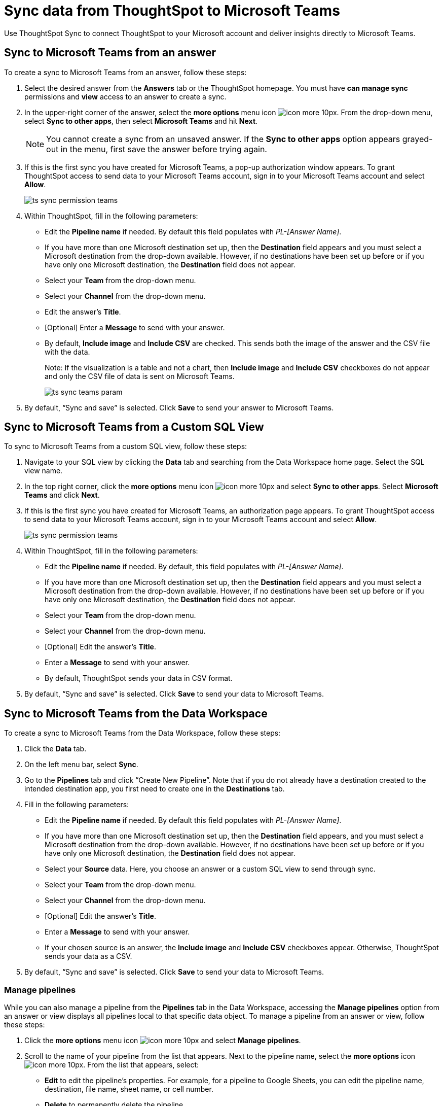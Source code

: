 = Sync data from ThoughtSpot to Microsoft Teams
:last_updated: 08/26/2022
:linkattrs:
:experimental:
:page-layout: default-cloud
:description: You can connect ThoughtSpot to your Microsoft account and push insights to Microsoft Teams.

Use ThoughtSpot Sync to connect ThoughtSpot to your Microsoft account and deliver insights directly to Microsoft Teams.

== Sync to Microsoft Teams from an answer

To create a sync to Microsoft Teams from an answer, follow these steps:

. Select the desired answer from the *Answers* tab or the ThoughtSpot homepage. You must have *can manage sync* permissions and *view* access to an answer to create a sync.

. In the upper-right corner of the answer, select the *more options* menu icon image:icon-more-10px.png[]. From the drop-down menu, select *Sync to other apps*, then select *Microsoft Teams* and hit *Next*.
+
NOTE: You cannot create a sync from an unsaved answer. If the *Sync to other apps* option appears grayed-out in the menu, first save the answer before trying again.


. If this is the first sync you have created for Microsoft Teams, a pop-up authorization window appears. To grant ThoughtSpot access to send data to your Microsoft Teams account, sign in to your Microsoft Teams account and select *Allow*.
+
image:ts-sync-permission-teams.png[]



. Within ThoughtSpot, fill in the following parameters:
* Edit the *Pipeline name* if needed. By default this field populates with _PL-[Answer Name]_.
* If you have more than one Microsoft destination set up, then the *Destination* field appears and you must select a Microsoft destination from the drop-down available. However, if no destinations have been set up before or if you have only one Microsoft destination, the *Destination* field does not appear.
* Select your *Team* from the drop-down menu.
* Select your *Channel* from the drop-down menu.
* Edit the answer’s *Title*.
* [Optional] Enter a *Message* to send with your answer.
* By default, *Include image* and *Include CSV* are checked. This sends both the image of the answer and the CSV file with the data.
+
Note: If the visualization is a table and not a chart, then *Include image* and *Include CSV* checkboxes do not appear and only the CSV file of data is sent on Microsoft Teams.
+
image:ts-sync-teams-param.png[]


.  By default, “Sync and save” is selected. Click *Save* to send your answer to Microsoft Teams.



== Sync to Microsoft Teams from a Custom SQL View

To sync to Microsoft Teams from a custom SQL view, follow these steps:

. Navigate to your SQL view by clicking the *Data* tab and searching from the Data Workspace home page. Select the SQL view name.

. In the top right corner, click the *more options* menu icon image:icon-more-10px.png[] and select *Sync to other apps*. Select *Microsoft Teams* and click *Next*.

. If this is the first sync you have created for Microsoft Teams, an authorization page appears. To grant ThoughtSpot access to send data to your Microsoft Teams account, sign in to your Microsoft Teams account and select *Allow*.
+
image:ts-sync-permission-teams.png[]


. Within ThoughtSpot, fill in the following parameters:
* Edit the *Pipeline name* if needed. By default, this field populates with _PL-[Answer Name]_.
* If you have more than one Microsoft destination set up, then the *Destination* field appears and you must select a Microsoft destination from the drop-down available. However, if no destinations have been set up before or if you have only one Microsoft destination, the *Destination* field does not appear.
* Select your *Team* from the drop-down menu.
* Select your *Channel* from the drop-down menu.
* [Optional] Edit the answer’s *Title*.
* Enter a *Message* to send with your answer.
* By default, ThoughtSpot sends your data in CSV format.


.  By default, “Sync and save” is selected. Click *Save* to send your data to Microsoft Teams.





== Sync to Microsoft Teams from the Data Workspace

To create a sync to Microsoft Teams from the Data Workspace, follow these steps:

. Click the *Data* tab.

. On the left menu bar, select *Sync*.

.  Go to the *Pipelines* tab and click “Create New Pipeline”. Note that if you do not already have a destination created to the intended destination app, you first need to create one in the *Destinations* tab.


. Fill in the following parameters:
* Edit the *Pipeline name* if needed. By default this field populates with _PL-[Answer Name]_.
* If you have more than one Microsoft destination set up, then the *Destination* field appears, and you must select a Microsoft destination from the drop-down available. However, if no destinations have been set up before or if you have only one Microsoft destination, the *Destination* field does not appear.
* Select your *Source* data. Here, you choose an answer or a custom SQL view to send through sync.
* Select your *Team* from the drop-down menu.
* Select your *Channel* from the drop-down menu.
* [Optional] Edit the answer’s *Title*.
* Enter a *Message* to send with your answer.
* If your chosen source is an answer, the *Include image* and *Include CSV* checkboxes appear. Otherwise, ThoughtSpot sends your data as a CSV.


. By default, “Sync and save” is selected. Click *Save* to send your data to Microsoft Teams.

=== Manage pipelines

While you can also manage a pipeline from the *Pipelines* tab in the Data Workspace, accessing the *Manage pipelines* option from an answer or view displays all pipelines local to that specific data object. To manage a pipeline from an answer or view, follow these steps:

. Click the *more options* menu icon image:icon-more-10px.png[] and select *Manage pipelines*.

. Scroll to the name of your pipeline from the list that appears. Next to the pipeline name, select the *more options* icon image:icon-more-10px.png[]. From the list that appears, select:
* *Edit* to edit the pipeline’s properties. For example, for a pipeline to Google Sheets, you can edit the pipeline name, destination, file name, sheet name, or cell number.
* *Delete* to permanently delete the pipeline.
* *Sync now* to sync your answer or view to the designated destination.
* *View run history* to see the pipeline’s Activity log in the Data Workspace.
+
image:ts-sync-manage-pipelines.png[]
